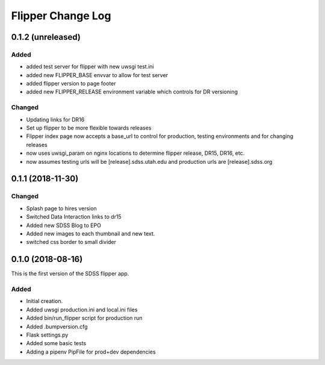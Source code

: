 .. _flipper-changelog:

Flipper Change Log
==================

0.1.2 (unreleased)
------------------

Added
^^^^^
- added test server for flipper with new uwsgi test.ini
- added new FLIPPER_BASE envvar to allow for test server 
- added flipper version to page footer 
- added new FLIPPER_RELEASE environment variable which controls for DR versioning

Changed
^^^^^^^
- Updating links for DR16
- Set up flipper to be more flexible towards releases
- Flipper index page now accepts a base_url to control for production, testing environments and for changing releases
- now uses uwsgi_param on nginx locations to determine flipper release, DR15, DR16, etc.
- now assumes testing urls will be [release].sdss.utah.edu and production urls are [release].sdss.org

0.1.1 (2018-11-30)
------------------

Changed
^^^^^^^
* Splash page to hires version
* Switched Data Interaction links to dr15
* Added new SDSS Blog to EPO
* Added new images to each thumbnail and new text. 
* switched css border to small divider

.. _changelog-0.1.0:

0.1.0 (2018-08-16)
------------------

This is the first version of the SDSS flipper app.

Added
^^^^^
* Initial creation.
* Added uwsgi production.ini and local.ini files
* Added bin/run_flipper script for production run
* Added .bumpversion.cfg
* Flask settings.py
* Added some basic tests
* Adding a pipenv PipFile for prod+dev dependencies


